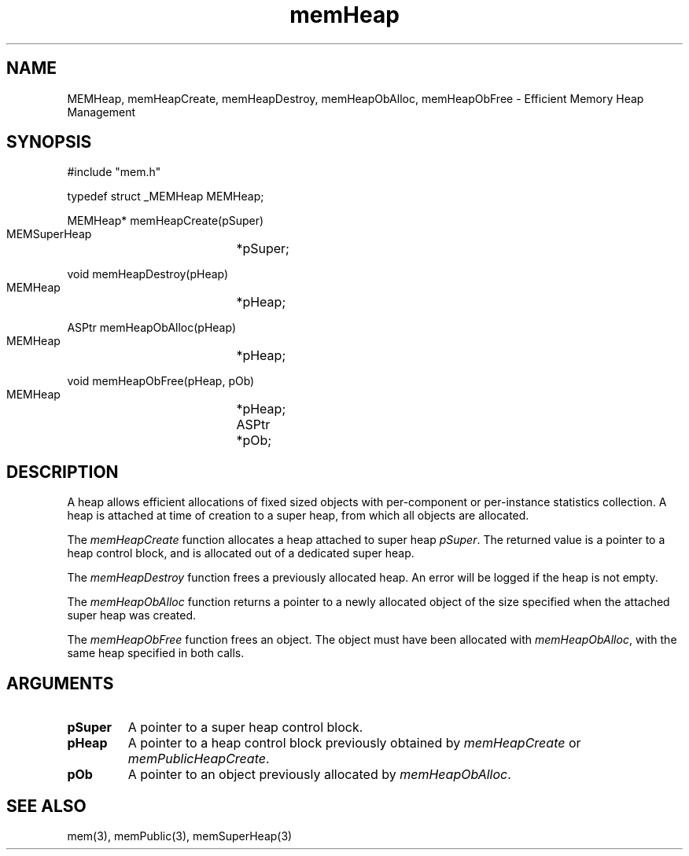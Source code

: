 '\" t
'	# that line tells man to use tbl && col
.TH memHeap 3 $Date$
.SH NAME
MEMHeap,
memHeapCreate,
memHeapDestroy,
memHeapObAlloc,
memHeapObFree
\- Efficient Memory Heap Management
.SH SYNOPSIS
.CS
#include "mem.h"

typedef struct _MEMHeap MEMHeap;

MEMHeap*
memHeapCreate(pSuper)
    MEMSuperHeap	*pSuper;

void
memHeapDestroy(pHeap)
    MEMHeap		*pHeap;

ASPtr
memHeapObAlloc(pHeap)
    MEMHeap		*pHeap;

void
memHeapObFree(pHeap, pOb)
    MEMHeap		*pHeap;
    ASPtr		*pOb;

.CE
.SH DESCRIPTION
A heap allows efficient allocations of fixed sized objects with
per-component or per-instance statistics collection.  A heap
is attached at time of creation to a super heap, from which all
objects are allocated.
.PP
The \fImemHeapCreate\fP function allocates a heap attached to
super heap \fIpSuper\fP.  The returned value is a pointer to
a heap control block, and is allocated out of a dedicated super heap.
.PP
The \fImemHeapDestroy\fP function frees a previously allocated
heap.  An error will be logged if the heap is not empty.
.PP
The \fImemHeapObAlloc\fP function returns a pointer to a newly allocated
object of the size specified when the attached super heap was created.
.PP
The \fImemHeapObFree\fP function frees an object.  The object must
have been allocated with \fImemHeapObAlloc\fP, with the same heap specified
in both calls.

.SH ARGUMENTS
.TP
.B pSuper
A pointer to a super heap control block.
.TP
.B pHeap
A pointer to a heap control block previously obtained by
\fImemHeapCreate\fP or \fImemPublicHeapCreate\fP.
.TP
.B pOb
A pointer to an object previously allocated by \fImemHeapObAlloc\fP.

.SH SEE ALSO
mem(3),
memPublic(3),
memSuperHeap(3)
